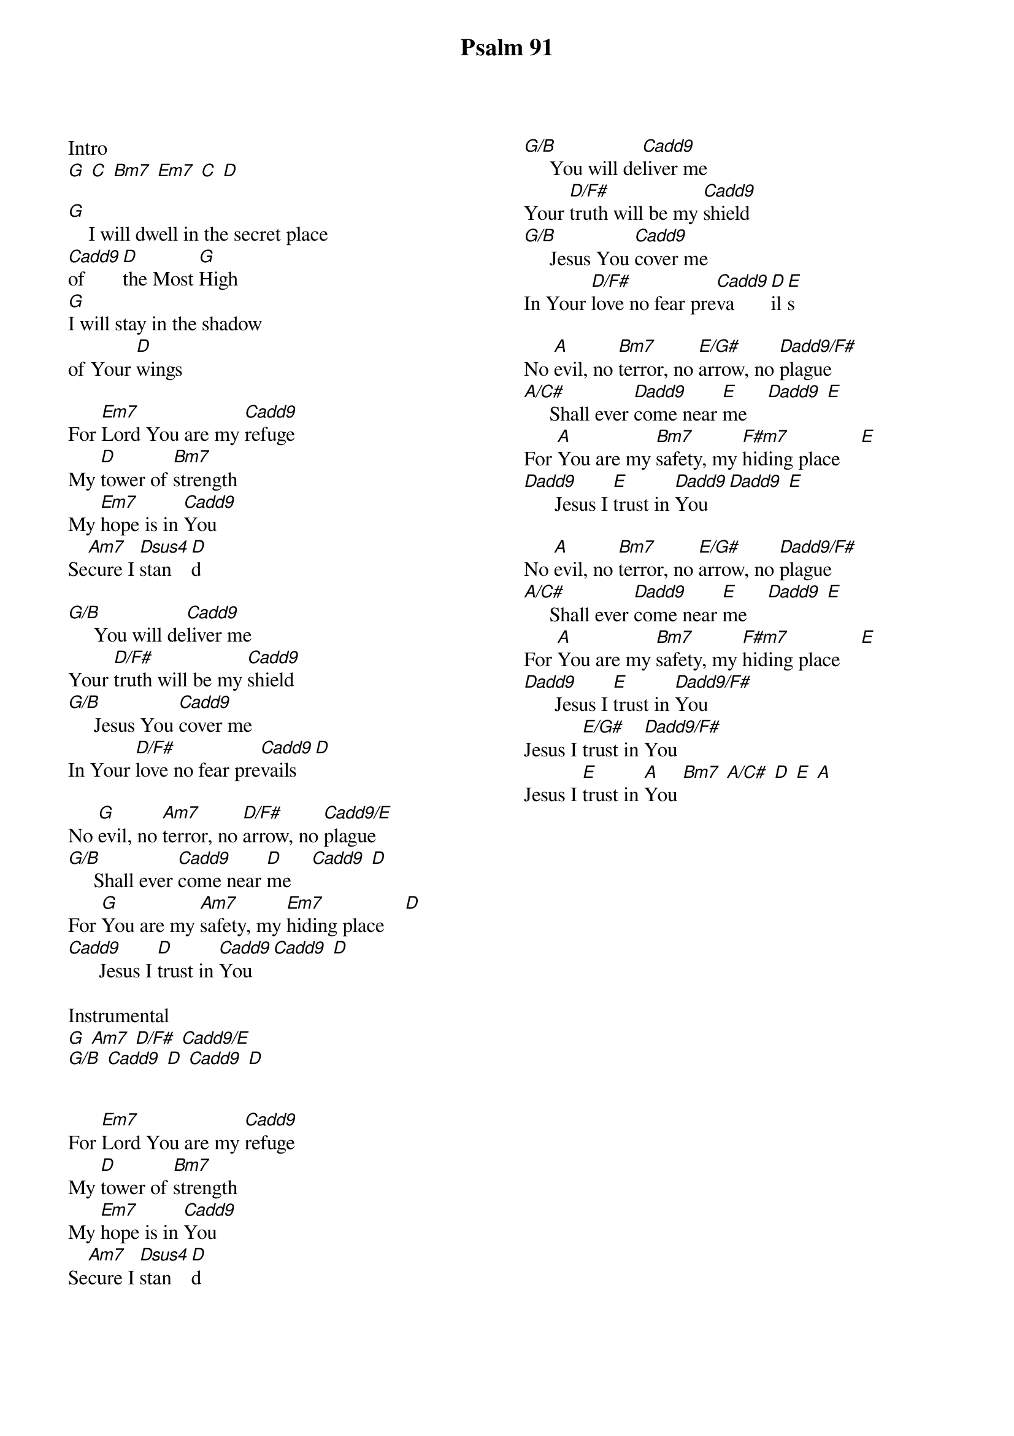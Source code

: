 {title: Psalm 91}
{ng}
{columns: 2}

Intro
[G] [C] [Bm7] [Em7] [C] [D]

[G]    I will dwell in the secret place
[Cadd9]of [D]the Most [G]High
[G]I will stay in the shadow
of Your [D]wings

For [Em7]Lord You are my [Cadd9]refuge
My [D]tower of [Bm7]strength
My [Em7]hope is in [Cadd9]You
Se[Am7]cure I [Dsus4]stan[D]d

[G/B]     You will de[Cadd9]liver me
Your [D/F#]truth will be my [Cadd9]shield
[G/B]     Jesus You [Cadd9]cover me
In Your [D/F#]love no fear pre[Cadd9]vails [D]

No [G]evil, no [Am7]terror, no [D/F#]arrow, no [Cadd9/E]plague
[G/B]     Shall ever [Cadd9]come near [D]me    [Cadd9] [D]
For [G]You are my [Am7]safety, my [Em7]hiding place    [D]
[Cadd9]      Jesus I [D]trust in [Cadd9]You    [Cadd9] [D]

Instrumental
[G] [Am7] [D/F#] [Cadd9/E]
[G/B] [Cadd9] [D] [Cadd9] [D]


For [Em7]Lord You are my [Cadd9]refuge
My [D]tower of [Bm7]strength
My [Em7]hope is in [Cadd9]You
Se[Am7]cure I [Dsus4]stan[D]d



[G/B]     You will de[Cadd9]liver me
Your [D/F#]truth will be my [Cadd9]shield
[G/B]     Jesus You [Cadd9]cover me
In Your [D/F#]love no fear pre[Cadd9]va[D]il[E]s 

No [A]evil, no [Bm7]terror, no [E/G#]arrow, no [Dadd9/F#]plague
[A/C#]     Shall ever [Dadd9]come near [E]me    [Dadd9] [E]
For [A]You are my [Bm7]safety, my [F#m7]hiding place    [E]
[Dadd9]      Jesus I [E]trust in [Dadd9]You    [Dadd9] [E]

No [A]evil, no [Bm7]terror, no [E/G#]arrow, no [Dadd9/F#]plague
[A/C#]     Shall ever [Dadd9]come near [E]me    [Dadd9] [E]
For [A]You are my [Bm7]safety, my [F#m7]hiding place    [E]
[Dadd9]      Jesus I [E]trust in [Dadd9/F#]You
Jesus I [E/G#]trust in [Dadd9/F#]You
Jesus I [E]trust in [A]You [Bm7] [A/C#] [D] [E] [A]

